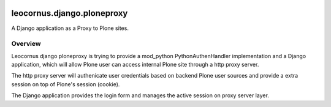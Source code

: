 |pypi-version|_ |pypi-download|_ |pypi-license|_ 

leocornus.django.ploneproxy
===========================

A Django application as a Proxy to Plone sites.

Overview
--------

Leocornus django ploneproxy is trying to provide a mod_python
PythonAuthenHandler implementation and a Django application, which
will allow Plone user can access internal Plone site through a 
http proxy server.

The http proxy server will authenicate user credentials based on 
backend Plone user sources and provide a extra session on top of
Plone's session (cookie).

The Django application provides the login form and manages the 
active session on proxy server layer.

.. |pypi-version| image:: http://img.shields.io/pypi/v/leocornus.django.ploneproxy.svg
.. _pypi-version: https://pypi.python.org/pypi/leocornus.django.ploneproxy
.. |pypi-download| image:: http://img.shields.io/pypi/dm/leocornus.django.ploneproxy.svg
.. _pypi-download: https://pypi.python.org/pypi/leocornus.django.ploneproxy
.. |pypi-license| image:: http://img.shields.io/pypi/l/leocornus.django.ploneproxy.svg
.. _pypi-license: https://pypi.python.org/pypi/leocornus.django.ploneproxy
